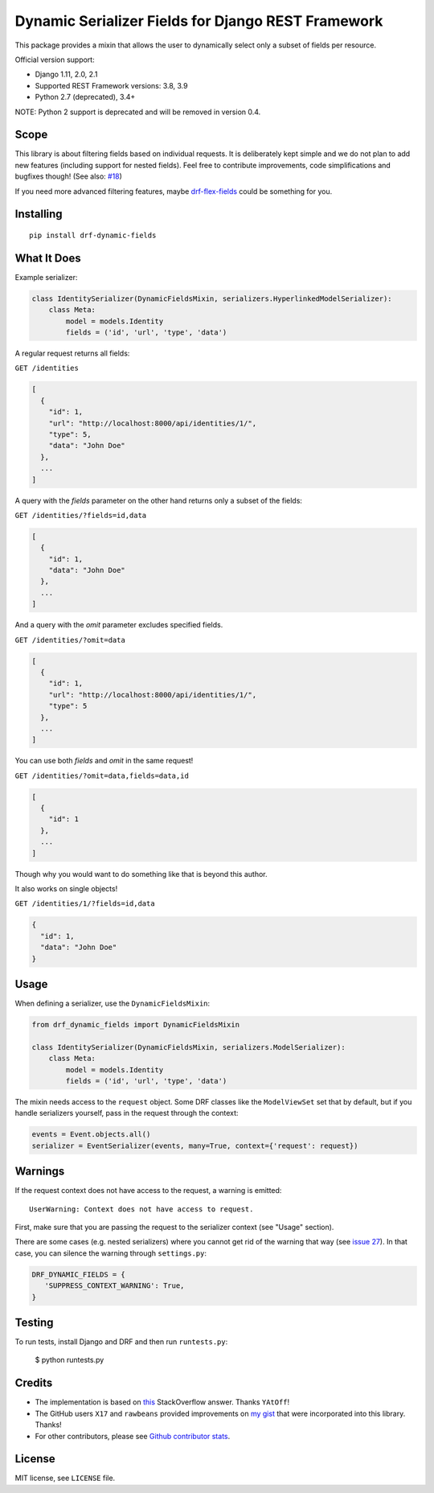 Dynamic Serializer Fields for Django REST Framework
===================================================

.. image:: https://secure.travis-ci.org/dbrgn/drf-dynamic-fields.png?branch=master
    :alt: Build status
    :target: http://travis-ci.org/dbrgn/drf-dynamic-fields

.. image:: https://img.shields.io/pypi/v/drf-dynamic-fields.svg
    :alt: PyPI Version
    :target: https://pypi.python.org/pypi/drf-dynamic-fields

.. image:: https://img.shields.io/pypi/dm/drf-dynamic-fields.svg?maxAge=3600
    :alt: PyPI Downloads
    :target: https://pypi.python.org/pypi/drf-dynamic-fields

.. image:: https://img.shields.io/github/license/mashape/apistatus.svg?maxAge=2592000
    :alt: License is MIT
    :target: https://github.com/dbrgn/drf-dynamic-fields/blob/master/LICENSE

This package provides a mixin that allows the user to dynamically select only a
subset of fields per resource.

Official version support:

- Django 1.11, 2.0, 2.1
- Supported REST Framework versions: 3.8, 3.9
- Python 2.7 (deprecated), 3.4+

NOTE: Python 2 support is deprecated and will be removed in version 0.4.


Scope
-----

This library is about filtering fields based on individual requests. It is
deliberately kept simple and we do not plan to add new features (including
support for nested fields). Feel free to contribute improvements, code
simplifications and bugfixes though! (See also: `#18
<https://github.com/dbrgn/drf-dynamic-fields/issues/18>`__)

If you need more advanced filtering features, maybe `drf-flex-fields
<https://github.com/rsinger86/drf-flex-fields>`_ could be something for you.


Installing
----------

::

    pip install drf-dynamic-fields

What It Does
------------

Example serializer:

.. sourcecode:: python

    class IdentitySerializer(DynamicFieldsMixin, serializers.HyperlinkedModelSerializer):
        class Meta:
            model = models.Identity
            fields = ('id', 'url', 'type', 'data')

A regular request returns all fields:

``GET /identities``

.. sourcecode:: json

    [
      {
        "id": 1,
        "url": "http://localhost:8000/api/identities/1/",
        "type": 5,
        "data": "John Doe"
      },
      ...
    ]

A query with the `fields` parameter on the other hand returns only a subset of
the fields:

``GET /identities/?fields=id,data``

.. sourcecode:: json

    [
      {
        "id": 1,
        "data": "John Doe"
      },
      ...
    ]

And a query with the `omit` parameter excludes specified fields.

``GET /identities/?omit=data``

.. sourcecode:: json

    [
      {
        "id": 1,
        "url": "http://localhost:8000/api/identities/1/",
        "type": 5
      },
      ...
    ]

You can use both `fields` and `omit` in the same request!

``GET /identities/?omit=data,fields=data,id``

.. sourcecode:: json

    [
      {
        "id": 1
      },
      ...
    ]


Though why you would want to do something like that is beyond this author.

It also works on single objects!

``GET /identities/1/?fields=id,data``

.. sourcecode:: json

    {
      "id": 1,
      "data": "John Doe"
    }

Usage
-----

When defining a serializer, use the ``DynamicFieldsMixin``:

.. sourcecode:: python

    from drf_dynamic_fields import DynamicFieldsMixin

    class IdentitySerializer(DynamicFieldsMixin, serializers.ModelSerializer):
        class Meta:
            model = models.Identity
            fields = ('id', 'url', 'type', 'data')

The mixin needs access to the ``request`` object. Some DRF classes like the
``ModelViewSet`` set that by default, but if you handle serializers yourself,
pass in the request through the context:

.. sourcecode:: python

    events = Event.objects.all()
    serializer = EventSerializer(events, many=True, context={'request': request})


Warnings
--------

If the request context does not have access to the request, a warning is
emitted::

   UserWarning: Context does not have access to request.

First, make sure that you are passing the request to the serializer context (see
"Usage" section).

There are some cases (e.g. nested serializers) where you cannot get rid of the
warning that way (see `issue 27 <https://github.com/dbrgn/drf-dynamic-fields/issues/27>`_).
In that case, you can silence the warning through ``settings.py``:

.. sourcecode:: python

   DRF_DYNAMIC_FIELDS = {
      'SUPPRESS_CONTEXT_WARNING': True,
   }


Testing
-------

To run tests, install Django and DRF and then run ``runtests.py``:

    $ python runtests.py


Credits
-------

- The implementation is based on `this
  <http://stackoverflow.com/a/23674297/284318>`__ StackOverflow answer. Thanks
  ``YAtOff``!
- The GitHub users ``X17`` and ``rawbeans`` provided improvements on `my gist
  <https://gist.github.com/dbrgn/4e6fc1fe5922598592d6>`__ that were incorporated
  into this library. Thanks!
- For other contributors, please see `Github contributor stats
  <https://github.com/dbrgn/drf-dynamic-fields/graphs/contributors>`__.


License
-------

MIT license, see ``LICENSE`` file.
